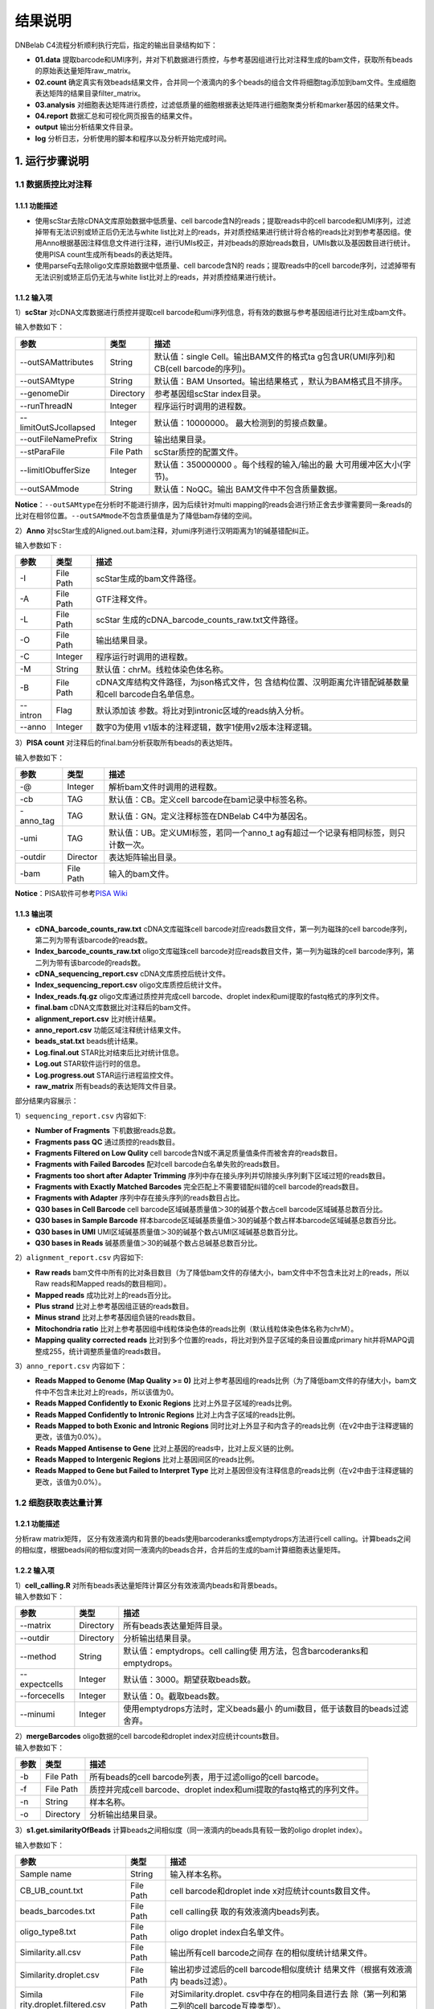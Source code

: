 结果说明
========

DNBelab C4流程分析顺利执行完后，指定的输出目录结构如下：

-  **01.data**
   提取barcode和UMI序列，并对下机数据进行质控，与参考基因组进行比对注释生成的bam文件，获取所有beads的原始表达量矩阵raw_matrix。

-  **02.count**
   确定真实有效beads结果文件，合并同一个液滴内的多个beads的组合文件将细胞tag添加到bam文件。生成细胞表达矩阵的结果目录filter_matrix。

-  **03.analysis**
   对细胞表达矩阵进行质控，过滤低质量的细胞根据表达矩阵进行细胞聚类分析和marker基因的结果文件。

-  **04.report** 数据汇总和可视化网页报告的结果文件。

-  **output** 输出分析结果文件目录。

-  **log** 分析日志，分析使用的脚本和程序以及分析开始完成时间。

.. _1-运行步骤说明:

1. 运行步骤说明
---------------

.. _11-数据质控比对注释:

1.1 数据质控比对注释
~~~~~~~~~~~~~~~~~~~~

.. _111-功能描述:

1.1.1 功能描述
^^^^^^^^^^^^^^

-  使用scStar去除cDNA文库原始数据中低质量、cell
   barcode含N的reads；提取reads中的cell
   barcode和UMI序列，过滤掉带有无法识别或矫正后仍无法与white
   list比对上的reads，并对质控结果进行统计将合格的reads比对到参考基因组。使用Anno根据基因注释信息文件进行注释，进行UMIs校正，并对beads的原始reads数目，UMIs数以及基因数目进行统计。使用PISA
   count生成所有beads的表达矩阵。

-  使用parseFq去除oligo文库原始数据中低质量、cell barcode含N的
   reads；提取reads中的cell
   barcode序列，过滤掉带有无法识别或矫正后仍无法与white
   list比对上的reads，并对质控结果进行统计。

.. _112-输入项:

1.1.2 输入项
^^^^^^^^^^^^

1）\ **scStar** 对cDNA文库数据进行质控并提取cell
barcode和umi序列信息，将有效的数据与参考基因组进行比对生成bam文件。

输入参数如下：

+-----------------------+-----------+---------------------------+
| 参数                  | 类型      | 描述                      |
+=======================+===========+===========================+
| --outSAMattributes    | String    | 默认值：single            |
|                       |           | Cell。输出BAM文件的格式ta |
|                       |           | g包含UR(UMI序列)和CB(cell |
|                       |           | barcode的序列)。          |
+-----------------------+-----------+---------------------------+
| --outSAMtype          | String    | 默认值：BAM               |
|                       |           | Unsorted。输出结果格式    |
|                       |           | ，默认为BAM格式且不排序。 |
+-----------------------+-----------+---------------------------+
| --genomeDir           | Directory | 参考基因组scStar          |
|                       |           | index目录。               |
+-----------------------+-----------+---------------------------+
| --runThreadN          | Integer   | 程序运行时调用的进程数。  |
+-----------------------+-----------+---------------------------+
| --limitOutSJcollapsed | Integer   | 默认值：10000000。        |
|                       |           | 最大检测到的剪接点数量。  |
+-----------------------+-----------+---------------------------+
| --outFileNamePrefix   | String    | 输出结果目录。            |
+-----------------------+-----------+---------------------------+
| --stParaFile          | File Path | scStar质控的配置文件。    |
+-----------------------+-----------+---------------------------+
| --limitIObufferSize   | Integer   | 默认值：350000000         |
|                       |           | 。每个线程的输入/输出的最 |
|                       |           | 大可用缓冲区大小(字节)。  |
+-----------------------+-----------+---------------------------+
| --outSAMmode          | String    | 默认值：NoQC。输出        |
|                       |           | BAM文件中不包含质量数据。 |
+-----------------------+-----------+---------------------------+

**Notice**\ ：\ ``--outSAMtype``\ 在分析时不能进行排序，因为后续针对multi
mapping的reads会进行矫正舍去步骤需要同一条reads的比对在相邻位置。\ ``--outSAMmode``\ 不包含质量值是为了降低bam存储的空间。

2）\ **Anno**
对scStar生成的Aligned.out.bam注释，对umi序列进行汉明距离为1的碱基错配纠正。

输入参数如下 :

+----------+-----------+---------------------------------------------+
| 参数     | 类型      | 描述                                        |
+==========+===========+=============================================+
| -I       | File Path | scStar生成的bam文件路径。                   |
+----------+-----------+---------------------------------------------+
| -A       | File Path | GTF注释文件。                               |
+----------+-----------+---------------------------------------------+
| -L       | File Path | scStar                                      |
|          |           | 生成的cDNA_barcode_counts_raw.txt文件路径。 |
+----------+-----------+---------------------------------------------+
| -O       | File Path | 输出结果目录。                              |
+----------+-----------+---------------------------------------------+
| -C       | Integer   | 程序运行时调用的进程数。                    |
+----------+-----------+---------------------------------------------+
| -M       | String    | 默认值：chrM。线粒体染色体名称。            |
+----------+-----------+---------------------------------------------+
| -B       | File Path | cDNA文库结构文件路径，为json格式文件，包    |
|          |           | 含结构位置、汉明距离允许错配碱基数量和cell  |
|          |           | barcode白名单信息。                         |
+----------+-----------+---------------------------------------------+
| --intron | Flag      | 默认添加该                                  |
|          |           | 参数。将比对到intronic区域的reads纳入分析。 |
+----------+-----------+---------------------------------------------+
| --anno   | Integer   | 数字0为使用                                 |
|          |           | v1版本的注释逻辑，数字1使用v2版本注释逻辑。 |
+----------+-----------+---------------------------------------------+

3）\ **PISA count** 对注释后的final.bam分析获取所有beads的表达矩阵。

输入参数如下：

+-----------+-----------+--------------------------------------------+
| 参数      | 类型      | 描述                                       |
+===========+===========+============================================+
| -@        | Integer   | 解析bam文件时调用的进程数。                |
+-----------+-----------+--------------------------------------------+
| -cb       | TAG       | 默认值：CB。定义cell                       |
|           |           | barcode在bam记录中标签名称。               |
+-----------+-----------+--------------------------------------------+
| -anno_tag | TAG       | 默认值：GN。定义注释标签在DNBelab          |
|           |           | C4中为基因名。                             |
+-----------+-----------+--------------------------------------------+
| -umi      | TAG       | 默认值：UB。定义UMI标签，若同一个anno_t    |
|           |           | ag有超过一个记录有相同标签，则只计数一次。 |
+-----------+-----------+--------------------------------------------+
| -outdir   | Director  | 表达矩阵输出目录。                         |
+-----------+-----------+--------------------------------------------+
| -bam      | File Path | 输入的bam文件。                            |
+-----------+-----------+--------------------------------------------+

**Notice**\ ：PISA软件可参考\ `PISA
Wiki <https://github.com/shiquan/PISA>`__

.. _113-输出项:

1.1.3 输出项
^^^^^^^^^^^^

-  **cDNA_barcode_counts_raw.txt** cDNA文库磁珠cell
   barcode对应reads数目文件，第一列为磁珠的cell
   barcode序列，第二列为带有该barcode的reads数。

-  **Index_barcode_counts_raw.txt** oligo文库磁珠cell
   barcode对应reads数目文件，第一列为磁珠的cell
   barcode序列，第二列为带有该barcode的reads数。

-  **cDNA_sequencing_report.csv** cDNA文库质控后统计文件。

-  **Index_sequencing_report.csv** oligo文库质控后统计文件。

-  **Index_reads.fq.gz** oligo文库通过质控并完成cell barcode、droplet
   index和umi提取的fastq格式的序列文件。

-  **final.bam** cDNA文库数据比对注释后的bam文件。

-  **alignment_report.csv** 比对统计结果。

-  **anno_report.csv** 功能区域注释统计结果文件。

-  **beads_stat.txt** beads统计结果。

-  **Log.final.out** STAR比对结束后比对统计信息。

-  **Log.out** STAR软件运行时的信息。

-  **Log.progress.out** STAR运行进程监控文件。

-  **raw_matrix** 所有beads的表达矩阵文件目录。

部分结果内容展示：

1）\ ``sequencing_report.csv`` 内容如下:

-  **Number of Fragments** 下机数据reads总数。

-  **Fragments pass QC** 通过质控的reads数目。

-  **Fragments Filtered on Low Qulity** cell
   barcode含N或不满足质量值条件而被舍弃的reads数目。

-  **Fragments with Failed Barcodes** 配对cell
   barcode白名单失败的reads数目。

-  **Fragments too short after Adapter Trimming**
   序列中存在接头序列并切除接头序列剩下区域过短的reads数目。

-  **Fragments with Exactly Matched Barcodes**
   完全匹配上不需要错配纠错的cell barcode的reads数目。

-  **Fragments with Adapter** 序列中存在接头序列的reads数目占比。

-  **Q30 bases in Cell Barcode** cell
   barcode区域碱基质量值＞30的碱基个数占cell barcode区域碱基总数百分比。

-  **Q30 bases in Sample Barcode**
   样本barcode区域碱基质量值＞30的碱基个数占样本barcode区域碱基总数百分比。

-  **Q30 bases in UMI**
   UMI区域碱基质量值＞30的碱基个数占UMI区域碱基总数百分比。

-  **Q30 bases in Reads** 碱基质量值＞30的碱基个数占总碱基总数百分比。

2）\ ``alignment_report.csv`` 内容如下:

-  **Raw reads**
   bam文件中所有的比对条目数目（为了降低bam文件的存储大小，bam文件中不包含未比对上的reads，所以Raw
   reads和Mapped reads的数目相同）。

-  **Mapped reads** 成功比对上的reads百分比。

-  **Plus strand** 比对上参考基因组正链的reads数目。

-  **Minus strand** 比对上参考基因组负链的reads数目。

-  **Mitochondria ratio**
   比对上参考基因组中线粒体染色体的reads比例（默认线粒体染色体名称为chrM）。

-  **Mapping quality corrected reads**
   比对到多个位置的reads，将比对到外显子区域的条目设置成primary
   hit并将MAPQ调整成255，统计调整质量值的reads数目。

3）\ ``anno_report.csv`` 内容如下：

-  **Reads Mapped to Genome (Map Quality >= 0)**
   比对上参考基因组的reads比例（为了降低bam文件的存储大小，bam文件中不包含未比对上的reads，所以该值为0。

-  **Reads Mapped Confidently to Exonic Regions**
   比对上外显子区域的reads比例。

-  **Reads Mapped Confidently to Intronic Regions**
   比对上内含子区域的reads比例。

-  **Reads Mapped to both Exonic and Intronic Regions**
   同时比对上外显子和内含子的reads比例（在v2中由于注释逻辑的更改，该值为0.0%）。

-  **Reads Mapped Antisense to Gene**
   比对上基因的reads中，比对上反义链的比例。

-  **Reads Mapped to Intergenic Regions** 比对上基因间区的reads比例。

-  **Reads Mapped to Gene but Failed to Interpret Type**
   比对上基因但没有注释信息的reads比例（在v2中由于注释逻辑的更改，该值为0.0%）。

.. _12-细胞获取表达量计算:

1.2 细胞获取表达量计算
~~~~~~~~~~~~~~~~~~~~~~

.. _121-功能描述:

1.2.1 功能描述
^^^^^^^^^^^^^^

分析raw matrix矩阵，
区分有效液滴内和背景的beads使用barcoderanks或emptydrops方法进行cell
calling。计算beads之间的相似度，根据beads间的相似度对同一液滴内的beads合并，合并后的生成的bam计算细胞表达量矩阵。

.. _122-输入项:

1.2.2 输入项
^^^^^^^^^^^^

| 1）\ **cell_calling.R**
  对所有beads表达量矩阵计算区分有效液滴内beads和背景beads。
| 输入参数如下：

+---------------+-----------+----------------------------------------+
| 参数          | 类型      | 描述                                   |
+===============+===========+========================================+
| --matrix      | Directory | 所有beads表达量矩阵目录。              |
+---------------+-----------+----------------------------------------+
| --outdir      | Directory | 分析输出结果目录。                     |
+---------------+-----------+----------------------------------------+
| --method      | String    | 默认值：emptydrops。cell               |
|               |           | calling使                              |
|               |           | 用方法，包含barcoderanks和emptydrops。 |
+---------------+-----------+----------------------------------------+
| --expectcells | Integer   | 默认值：3000。期望获取beads数。        |
+---------------+-----------+----------------------------------------+
| --forcecells  | Integer   | 默认值：0。截取beads数。               |
+---------------+-----------+----------------------------------------+
| --minumi      | Integer   | 使用emptydrops方法时，定义beads最小    |
|               |           | 的umi数目，低于该数目的beads过滤舍弃。 |
+---------------+-----------+----------------------------------------+

| 2）\ **mergeBarcodes** oligo数据的cell barcode和droplet
  index对应统计counts数目。
| 输入参数如下：

+------+-----------+-------------------------------------------------+
| 参数 | 类型      | 描述                                            |
+======+===========+=================================================+
| -b   | File Path | 所有beads的cell                                 |
|      |           | barcode列表，用于过滤olligo的cell barcode。     |
+------+-----------+-------------------------------------------------+
| -f   | File Path | 质控并完成cell barcode、droplet                 |
|      |           | index和umi提取的fastq格式的序列文件。           |
+------+-----------+-------------------------------------------------+
| -n   | String    | 样本名称。                                      |
+------+-----------+-------------------------------------------------+
| -o   | Directory | 分析输出结果目录。                              |
+------+-----------+-------------------------------------------------+

3）\ **s1.get.similarityOfBeads**
计算beads之间相似度（同一液滴内的beads具有较一致的oligo droplet
index）。

输入参数如下：

+---------------------------+-----------+---------------------------+
| 参数                      | 类型      | 描述                      |
+===========================+===========+===========================+
| Sample name               | String    | 输入样本名称。            |
+---------------------------+-----------+---------------------------+
| CB_UB_count.txt           | File Path | cell barcode和droplet     |
|                           |           | inde                      |
|                           |           | x对应统计counts数目文件。 |
+---------------------------+-----------+---------------------------+
| beads_barcodes.txt        | File Path | cell                      |
|                           |           | calling获                 |
|                           |           | 取的有效液滴内beads列表。 |
+---------------------------+-----------+---------------------------+
| oligo_type8.txt           | File Path | oligo droplet             |
|                           |           | index白名单文件。         |
+---------------------------+-----------+---------------------------+
| Similarity.all.csv        | File Path | 输出所有cell              |
|                           |           | barcode之间存             |
|                           |           | 在的相似度统计结果文件。  |
+---------------------------+-----------+---------------------------+
| Similarity.droplet.csv    | File Path | 输出初步过滤后的cell      |
|                           |           | barcode相似度统计         |
|                           |           | 结果文件（根据有效液滴内  |
|                           |           | beads过滤）。             |
+---------------------------+-----------+---------------------------+
| Simila                    | File Path | 对Similarity.droplet.     |
| rity.droplet.filtered.csv |           | csv中存在的相同条目进行去 |
|                           |           | 除（第一列和第二列的cell  |
|                           |           | barcode互换类型）。       |
+---------------------------+-----------+---------------------------+
| -n                        | Integer   | 程序运行所调用的进程数。  |
+---------------------------+-----------+---------------------------+

4）\ **combinedListOfBeads.py**
对相似度进行过滤并生成液滴内的beads对应信息。

输入参数如下:

+----------------------+-----------+---------------------------+
| 参数                 | 类型      | 描述                      |
+======================+===========+===========================+
| --similarity_droplet | File Path | 初步过滤后的cell          |
|                      |           | ba                        |
|                      |           | rcode相似度统计结果文件（ |
|                      |           | 根据真实有效beads过滤）。 |
+----------------------+-----------+---------------------------+
| --beads_list         | File Path | cell                      |
|                      |           | calling获                 |
|                      |           | 取的有效液滴内beads列表。 |
+----------------------+-----------+---------------------------+
| --combined_list      | File Path | 液                        |
|                      |           | 滴内的beads对应信息列表。 |
+----------------------+-----------+---------------------------+
| --simi_threshold     | Float     | 默认                      |
|                      |           | 值：0.2。相似度过滤阈值。 |
+----------------------+-----------+---------------------------+

5）\ **tagAdd** 将细胞tag信息存入bam文件中

输入参数如下:

========== ========= ========================================
参数       类型      描述
========== ========= ========================================
-bam       File Path 输入final.bam文件。
-file      File Path 有效液滴内beads对应信息列表。
-out       File Path 输出添加了细胞tag信息后的bam文件。
-tag_check TAG       默认值：CB:Z:。beads的cell barcode信息。
-tag_add   TAG       默认值：DB:Z:。添加细胞tag信息。
-n         Integer   程序运行所调用的进程数。
========== ========= ========================================

.. _123-输出项:

1.2.3 输出项
^^^^^^^^^^^^

-  **beads_barcodes.txt** 有效液滴内beads的cell barcode信息文件。

-  **beads_barcodes_hex.txt** 有效液滴内beads的十六进制cell
   barcode信息文件。

-  **cutoff.csv** 按照umi数量排序的cell barcode和是否为有效液滴内beads。

-  **beads_barcode_all.txt** 所有beads的cell barcode信息。

-  **CB_UB_count.txt** oligo的cell barcode和droplet
   index组合count统计表，统计每个磁珠cell barcode捕获到的droplet
   index序列的UMIs数目。第一列表示 droplet index
   UMI数量，第二列是droplet index序列，第三列是磁珠cell barcode序列。

-  **Similarity.all.csv** 所有beads之间存在的相似度统计结果文件。

-  **Similarity.droplet.csv** 初步过滤后的cell
   barcode相似度统计结果文件（有效液滴内beads过滤）。

-  **Similarity.droplet.filtered.csv**
   对Similarity.droplet.csv中存在的相同条目进行去除（第一列和第二列的cell
   barcode互换类型）。

-  **combined_list.txt** 在同一液滴中的beads的cell
   barcode组合的文件。第一列磁珠cell barcode，第二列为cell ID。

-  **barcodeTranslate_hex.txt** barcodeTranslate.txt中beads的cell
   barcode为十六进制。

-  **barcodeTranslate.txt** 在同一液滴中的beads的cell
   barcode组合的文件。第一列磁珠beads barcode，第二列为cell
   ID。（v2版本中与combined_list.txt相同）

-  **cellNumber_merge.png**
   每个cell含有beads数量统计结果条形图png格式图片。

-  **cellNumber_merge.pdf**
   每个cell含有beads数量统计结果条形图pdf格式图片。

-  **filter_matrix** 细胞表达量矩阵目录。

-  **cellCount_report.csv** 细胞统计信息文件。

-  **anno_decon_sorted.bam**
   排序后的anno_decon.bam（将合并后的细胞tag信息存入bam文件）文件。

-  **cell_count_detail.xls** 每个细胞中基因、umi的组合测序reads的数量。

-  **saturation.xls** 不同fraction饱和度分析结果文件。

部分结果内容展示：

1）\ ``cellCount_report.csv`` 内容如下:

-  **Fraction Reads in Cells**
   位于有效液滴内beads且比对上转录本的reads和所有比对上转录本的reads的比值。

-  **Estimated Number of Cells** 鉴定的细胞数量。

-  **Total Reads Number of Cells** 所有比对上细胞的reads数量。

-  **Mean reads per cell** 每个细胞中平均的reads数量。

-  **Mean UMI counts per cell** 每个细胞中平均的umi数量。

-  **Median UMI Counts per Cell** 细胞中umi数量的中位数。

-  **Total Genes Detected** 统计所有比对上的基因数量。

-  **Mean Genes per Cell** 每个细胞中平均的基因数量。

-  **Median Genes per Cell** 细胞中基因数量的中位数。

.. _13-质控聚类:

1.3 质控聚类
~~~~~~~~~~~~

.. _131-功能描述:

1.3.1 功能描述
^^^^^^^^^^^^^^

对细胞表达矩阵进行质控过滤双胞，低质量的细胞。
降维聚类区分不同细胞群体以及输出候选的各细胞群标记基因，对细胞群体注释。

.. _132-输入项:

1.3.2 输入项
^^^^^^^^^^^^

1）\ **QC_analysis.R** 对细胞表达矩阵进行过滤。

输入参数如下:

+------+-----------+-------------------------------------------------+
| 参数 | 类型      | 描述                                            |
+======+===========+=================================================+
| -I   | Directory | 细胞表达矩阵文件目录 。                         |
+------+-----------+-------------------------------------------------+
| -D   | Integer   | 默认值：20。                                    |
|      |           | Dou                                             |
|      |           | bletFinder预测双胞的PCs参数显著的主成分的数量。 |
+------+-----------+-------------------------------------------------+
| -P   | Float     | 默认值：0.05。预测双胞比例。                    |
+------+-----------+-------------------------------------------------+
| -M   | String    | 默认值：auto。线粒体基因列表文件，auto表        |
|      |           | 示选择基因名前缀为mt或MT的基因作为线粒体基因。  |
+------+-----------+-------------------------------------------------+
| -MP  | Integer   | 默认值：15。过滤线粒体基因比例。                |
+------+-----------+-------------------------------------------------+
| -F   | Integer   | 默认值：200。细胞含有的基因数目的最小值。       |
+------+-----------+-------------------------------------------------+
| -B   | String    | 样本名称。                                      |
+------+-----------+-------------------------------------------------+
| -O   | Director  | 输出文件路径。                                  |
+------+-----------+-------------------------------------------------+

2）\ **Cluster_analysis.R**
降维聚类区分不同细胞群体以及输出候选的各细胞群标记基因 。

输入参数如下:

+------+-----------+-------------------------------------------------+
| 参数 | 类型      | 描述                                            |
+======+===========+=================================================+
| -I   | Directory | QC分析结果目录。                                |
+------+-----------+-------------------------------------------------+
| -D   | Integer   | 默认值：20。                                    |
|      |           | 用于PCA降维后的降维聚类使用的显著主成分的数量。 |
+------+-----------+-------------------------------------------------+
| -PC  | Float     | 默认值：50。用于PCA降维的主成分的数量。         |
+------+-----------+-------------------------------------------------+
| -RES | Float     | 默认值：0.5。细胞聚类分辨率。该参数设置下游     |
|      |           | 聚类的细胞群体数量，增加该值能得到更多的分群。  |
+------+-----------+-------------------------------------------------+
| -O   | Director  | 输出文件路径。                                  |
+------+-----------+-------------------------------------------------+
| -SP  | String    | 输入样本物种名称。只有Homo_sapiens,Mus          |
|      |           | _musculus,Human,Mouse可以进行细胞群体注释分析。 |
+------+-----------+-------------------------------------------------+

.. _132-输出项:

1.3.2 输出项
^^^^^^^^^^^^

1）过滤输出文件位于输出目录下的\ **QC**\ 目录内。

-  **raw_QCplot.png**
   所有细胞的基因、UMIs数目和线粒体比例小提琴图。如果未识别到线粒体基因将没有线粒体比例小提琴图。

-  **filter_QCplot.png**
   过滤后细胞的基因、UMIs数目和线粒体比例小提琴图。如果未识别到线粒体基因将没有线粒体比例小提琴图。

-  **doublets_info.txt**
   双胞统计结果文件。第一列为细胞名称，最后一列为是否鉴定为双胞。

-  **QCobject.RDS** rds格式的文件用于存储QC的结果用于后续降维聚类分析。

2）降维聚类 输出文件位于输出目录下的 **Clustering**\ 目录内。

-  **clustering_plot.png** 细胞聚类结果的UMAP展示图片。

-  **cluster.csv**
   记录每个细胞meta数据的表格文件（包括群体、umap坐标、umi数量、基因数量和预测的细胞类型）。

-  **cluster_cell.stat** 细胞聚类的结果及每个类群的细胞数目统计。

-  **marker.csv**
   所有marker基因的表格文件第一列为基因名，第二列为群体、第三列矫正后的p_value，第四列为p_value，第五列为该基因在该群体与其他群体之间的差异倍数，第六列pct.1为在当前cluster细胞中检测到该基因表达的细胞比例，第七列pct.2为在其它cluster细胞中检测到该基因表达的细胞比例。

-  **cell_report.csv** 用于降维聚类的细胞个数统计。

-  **cluster_annotation.png** 细胞聚类且注释后的UMAP展示图片。

-  **clustering_annotation_object.RDS**
   rds格式的文件用于存储降维聚类注释的结果用于后续复现该分析结果。

.. _14-报告生成:

1.4 报告生成
~~~~~~~~~~~~

.. _141-功能描述:

1.4.1 功能描述
^^^^^^^^^^^^^^

对前三个步骤的分析结果进行整理整合，生成html格式的分析报告。

.. _142-输出项:

1.4.2 输出项
^^^^^^^^^^^^

-  **scRNA_report.html** 网页分析报告。

-  **anno_decon_sorted.bam**
   排序后的anno_decon.bam文件，可用于后续分析。

-  **anno_decon_sorted.bam.bai** 排序后的anno_decon.bam文件的 bai文件。

-  **attachment**
   目录内包括细胞过滤的结果QC和降维聚类的结果Clustering。如果分析包含intronic
   reads，目录内会增加exonic区域的reads的表达量矩阵
   splice_matrix以及用于RNA velocity分析的表达量矩阵RNAvelocity_matrix。

-  **filter_feature.h5ad** h5ad格式的细胞表达量矩阵。

-  **filter_matrix** 细胞表达量矩阵。

-  **metrics_summary.xls** 部分参数的结果统计。

-  **raw_matrix** 所有beads的表达量矩阵。

.. _2-结果报告说明:

2. 结果报告说明
---------------

网页报告由\ **SUMMARY**\ 和\ **ANALYSIS**\ 组成，可点击切换。

**SUMMARY**\ 包括\ **Sample information**\ 、\ **Beads to
cells**\ 、\ **Summary**\ 、\ **Sequencing**\ 和\ **Mapping &
Annotation**\ 五部分。

.. _21-sample-information:

2.1 Sample information
~~~~~~~~~~~~~~~~~~~~~~

-  **Estimated number of cell** 细胞数目。

-  **Median UMI counts per cell** 细胞UMIs中位数。

-  **Median genes per cell** 细胞基因中位数。

-  **Mean reads per cell** 细胞平均reads数。

.. _22-beads-to-cells:

2.2 Beads to cells
~~~~~~~~~~~~~~~~~~
.. figure:: https://s2.loli.net/2022/09/27/aIsnpq9HQE3XKWL.png
   :align: center
   :width: 100%

-  左图展示了beads的UMIs数目分布
   ,并推测出存在细胞的液滴内的磁珠深蓝色区域）、低UMIs和背景磁珠混合区域（浅蓝色渐变区域）、背景磁珠（位于空液滴的磁珠，灰色区灰色区域）。来自同一细胞的不同mRNA会带有相同的磁珠条形码序列和随机的UMI序列，但由于建库过程中存在的凋亡损伤细胞所释放到背景环境中的mRNA会混入反应体系中，所以空液滴内磁珠也会捕获到环境中的mRNA。

-  右图展示了每个有效液滴中包含的磁珠数目统计。

.. _23-summary:

2.3 Summary
~~~~~~~~~~~

.. figure:: https://s2.loli.net/2022/09/27/3vSYEadXxWqo7Tm.png
   :alt: 

-  **Sample name** 样本名称。

-  **Species** 样本物种名称。

-  **Estimated number of cell** 鉴定到细胞数目。

-  **Mean reads per cell** 细胞平均reads数目。

-  **Mean UMI count per cell** 细胞平均UMI数目。

-  **Median UMI counts per cell** 细胞UMI中位数。

-  **Total genes detected** 检测到的总基因种类数目。

-  **Mean genes per cell** 细胞平均基因数目。

-  **Median genes per cell** 细胞基因中位数。

-  **Fraction Reads in cells**
   比对到转录本上的reads位于有效液滴内beads的比例。

-  **Sequencing saturation** 测序饱和度。

-  **Number of cells used for clustering**
   质控后用于聚类分析的细胞数目。

.. _24-sequencing:

2.4 Sequencing
~~~~~~~~~~~~~~

.. figure:: https://s2.loli.net/2022/09/27/XTiRYeLK4ozQyFE.png
   :alt: 

-  **Number of reads** 下机数据reads总数。

-  **Reads pass QC** 通过质控的reads数目。

-  **Reads with exactly matched barcodes**
   完全匹配上不需要错配纠错的cell barcode的reads数目。

-  **Reads with failed barcodes** 配对cell
   barcode白名单失败的reads数目。

-  **Reads filtered on low quality** cell
   barcode含N或不满足质量值条件而被舍弃的reads数目。

-  **Q30 bases in Cell Barcode** cell
   barcode区域碱基质量值＞30的碱基个数占cell barcode区域碱基总数百分比。

-  **Q30 bases in UMI**
   UMI区域碱基质量值＞30的碱基个数占UMI区域碱基总数百分比。

-  **Q30 bases in reads**
   序列碱基质量值＞30的碱基个数占总碱基总数百分比。

.. _25-mapping--annotation:

2.5 Mapping & Annotation
~~~~~~~~~~~~~~~~~~~~~~~~

.. figure:: https://s2.loli.net/2022/09/27/DkwT3hWPaxcmfHd.png
   :alt: 

-  **Reads pass QC** 通过质控的 reads数目。

-  **Mapped reads** 比对上参考基因组的reads数目。

-  **Plus strand** 比对上参考基因组正链的reads数目。

-  **Minus strand** 比对上参考基因组负链的reads数目。

-  **Mitochondria ratio**
   比对上参考基因组中线粒体染色体的reads比例（默认线粒体染色体名称为chrM）。

-  **Mapping quality corrected reads**
   比对到多个位置的reads，将比对到外显子区域的条目设置成primary
   hit并将MAPQ调整成255，统计调整质量值的reads数目。

-  **Reads Mapped to Genome (Map Quality >= 0)**
   比对上参考基因组的reads比例。

-  **Reads mapped to exonic regions** 比对上外显子区域的reads比例。

-  **Reads mapped to intronic regions** 比对上内含子区域的reads比例。

-  **Reads mapped antisense to gene**
   比对上基因的reads中，比对上反义链的比例。

-  **Reads mapped to intergenic regions** 比对上基因间区的reads比例。

-  **Include introns**
   分析中是否包含比对到内含子区域的reads用于表达量计算。

**ANALYSIS包括Cluster、Marker、Cell Annotation和Saturation。**

.. _26-cluster:

2.6 Cluster
~~~~~~~~~~~

.. figure:: https://s2.loli.net/2022/09/27/1e7u4WECF9jcr5x.png
   :alt: 

-  左边UMAP图展示的是通过lovain算法对每个细胞进行聚类，聚为同一类的细胞具有相似的表达谱。每个点代表一个细胞，并按照不同的细胞类别予以着色。

-  右边UMAP图展示的是每个细胞的中UMI数分布。利用UMAP算法处理得到二维横纵坐标，每个点代表一个细胞，并按照UMI数不同予以着色。

.. _27-marker:

2.7 Marker
~~~~~~~~~~

.. figure:: https://s2.loli.net/2022/09/27/M5ia64oUk1GyPOx.png
   :alt: 

显示了每个细胞类别中差异表达基因。每个基因在每个簇与其余样品之间进行差异表达测试。P-val值是表达差异的统计显著性的量度，P-val值越小，与理论相似程度越高。p_val_adj是基于bonferroni校正，使用数据集中的所有基因进行调整后的p值。avg_log2FC是指一个簇中某基因表达与其他细胞中平均表达比例的对数值。pct.1在当前
cluster细胞中检测到该基因表达的细胞比例pct.2是在其它cluster细胞中检测到该基因表达的细胞比例。

.. _28-cell-annotation:

2.8 Cell Annotation
~~~~~~~~~~~~~~~~~~~

.. figure:: https://s2.loli.net/2022/09/27/3tGPLuOfQYpHNqa.png
   :alt: 

基于R包scHCL\ **(注释物种为人 )和**\ scMCA\ **\*(注释物种为小鼠
)的自动注释结果。只有当物种为
\*Human**\ 和\ **Mouse**\ 时会得到该注释结果，其他物种时报告显示\ *There
is no such species reference for annnotation.*\ 。

.. _29-saturation:

2.9 Saturation
~~~~~~~~~~~~~~

.. figure:: https://s2.loli.net/2022/09/27/DIZ681Sa7RiljMn.png
   :alt: 

-  左边曲线图展示了不同比例采样测序深度的测序饱和度指标。测序饱和度受测序深度和文库复杂性的影响，当所有mRNA转录本都已测序时，它接近1.0(100%)。
   曲线末端接近平滑状态说明测序达到饱和，因为继续增加测序量，检测到的转录本也不会有特别大的变化
   。

-  右边曲线图展示了不同比例采样测序深度的每个细胞的基因中位数。曲线末端接近平滑状态说明测序达到饱和，因为继续增加测序量，每个细胞检测到的基因数也不会有特别大的变化
   。

